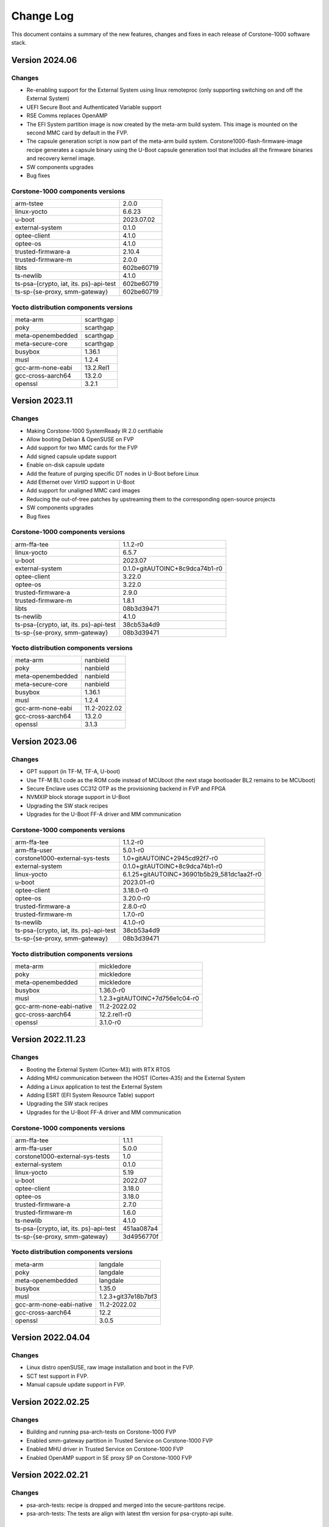..
 # Copyright (c) 2022-2024, Arm Limited.
 #
 # SPDX-License-Identifier: MIT

##########
Change Log
##########

This document contains a summary of the new features, changes and
fixes in each release of Corstone-1000 software stack.


***************
Version 2024.06
***************

Changes
=======

- Re-enabling support for the External System using linux remoteproc (only supporting switching on and off the External System)
- UEFI Secure Boot and Authenticated Variable support
- RSE Comms replaces OpenAMP
- The EFI System partition image is now created by the meta-arm build system.
  This image is mounted on the second MMC card by default in the FVP.
- The capsule generation script is now part of the meta-arm build system.
  Corstone1000-flash-firmware-image recipe generates a capsule binary using the U-Boot capsule generation tool that includes
  all the firmware binaries and recovery kernel image.
- SW components upgrades
- Bug fixes


Corstone-1000 components versions
=================================

+-------------------------------------------+-----------------------------------------------------+
| arm-tstee                                 |                   2.0.0                             |
+-------------------------------------------+-----------------------------------------------------+
| linux-yocto                               |                   6.6.23                            |
+-------------------------------------------+-----------------------------------------------------+
| u-boot                                    |                   2023.07.02                        |
+-------------------------------------------+-----------------------------------------------------+
| external-system                           |                   0.1.0                             |
+-------------------------------------------+-----------------------------------------------------+
| optee-client                              |                   4.1.0                             |
+-------------------------------------------+-----------------------------------------------------+
| optee-os                                  |                   4.1.0                             |
+-------------------------------------------+-----------------------------------------------------+
| trusted-firmware-a                        |                   2.10.4                            |
+-------------------------------------------+-----------------------------------------------------+
| trusted-firmware-m                        |                   2.0.0                             |
+-------------------------------------------+-----------------------------------------------------+
| libts                                     |                   602be60719                        |
+-------------------------------------------+-----------------------------------------------------+
| ts-newlib                                 |                   4.1.0                             |
+-------------------------------------------+-----------------------------------------------------+
| ts-psa-{crypto, iat, its. ps}-api-test    |                   602be60719                        |
+-------------------------------------------+-----------------------------------------------------+
| ts-sp-{se-proxy, smm-gateway}             |                   602be60719                        |
+-------------------------------------------+-----------------------------------------------------+

Yocto distribution components versions
======================================

+-------------------------------------------+------------------------------+
| meta-arm                                  | scarthgap                    |
+-------------------------------------------+------------------------------+
| poky                                      | scarthgap                    |
+-------------------------------------------+------------------------------+
| meta-openembedded                         | scarthgap                    |
+-------------------------------------------+------------------------------+
| meta-secure-core                          | scarthgap                    |
+-------------------------------------------+------------------------------+
| busybox                                   |                   1.36.1     |
+-------------------------------------------+------------------------------+
| musl                                      |                   1.2.4      |
+-------------------------------------------+------------------------------+
| gcc-arm-none-eabi                         |          13.2.Rel1           |
+-------------------------------------------+------------------------------+
| gcc-cross-aarch64                         |                   13.2.0     |
+-------------------------------------------+------------------------------+
| openssl                                   |                   3.2.1      |
+-------------------------------------------+------------------------------+

***************
Version 2023.11
***************

Changes
=======

- Making Corstone-1000  SystemReady IR 2.0 certifiable
- Allow booting Debian & OpenSUSE on FVP
- Add support for two MMC cards for the FVP
- Add signed capsule update support
- Enable on-disk capsule update
- Add the feature of purging specific DT nodes in U-Boot before Linux
- Add Ethernet over VirtIO support in U-Boot
- Add support for unaligned MMC card images
- Reducing the out-of-tree patches by upstreaming them to the corresponding open-source projects
- SW components upgrades
- Bug fixes

Corstone-1000 components versions
=================================

+-------------------------------------------+-----------------------------------------------------+
| arm-ffa-tee                               |                   1.1.2-r0                          |
+-------------------------------------------+-----------------------------------------------------+
| linux-yocto                               |                   6.5.7                             |
+-------------------------------------------+-----------------------------------------------------+
| u-boot                                    |                   2023.07                           |
+-------------------------------------------+-----------------------------------------------------+
| external-system                           |    0.1.0+gitAUTOINC+8c9dca74b1-r0                   |
+-------------------------------------------+-----------------------------------------------------+
| optee-client                              |                   3.22.0                            |
+-------------------------------------------+-----------------------------------------------------+
| optee-os                                  |                   3.22.0                            |
+-------------------------------------------+-----------------------------------------------------+
| trusted-firmware-a                        |                   2.9.0                             |
+-------------------------------------------+-----------------------------------------------------+
| trusted-firmware-m                        |                   1.8.1                             |
+-------------------------------------------+-----------------------------------------------------+
| libts                                     |                       08b3d39471                    |
+-------------------------------------------+-----------------------------------------------------+
| ts-newlib                                 |                   4.1.0                             |
+-------------------------------------------+-----------------------------------------------------+
| ts-psa-{crypto, iat, its. ps}-api-test    |                   38cb53a4d9                        |
+-------------------------------------------+-----------------------------------------------------+
| ts-sp-{se-proxy, smm-gateway}             |                   08b3d39471                        |
+-------------------------------------------+-----------------------------------------------------+

Yocto distribution components versions
======================================

+-------------------------------------------+------------------------------+
| meta-arm                                  | nanbield                     |
+-------------------------------------------+------------------------------+
| poky                                      | nanbield                     |
+-------------------------------------------+------------------------------+
| meta-openembedded                         | nanbield                     |
+-------------------------------------------+------------------------------+
| meta-secure-core                          | nanbield                     |
+-------------------------------------------+------------------------------+
| busybox                                   |                   1.36.1     |
+-------------------------------------------+------------------------------+
| musl                                      |                   1.2.4      |
+-------------------------------------------+------------------------------+
| gcc-arm-none-eabi                         |          11.2-2022.02        |
+-------------------------------------------+------------------------------+
| gcc-cross-aarch64                         |                   13.2.0     |
+-------------------------------------------+------------------------------+
| openssl                                   |                   3.1.3      |
+-------------------------------------------+------------------------------+

***************
Version 2023.06
***************

Changes
=======

- GPT support (in TF-M, TF-A, U-boot)
- Use TF-M BL1 code as the ROM code instead of MCUboot (the next stage bootloader BL2 remains to be MCUboot)
- Secure Enclave uses CC312 OTP as the provisioning backend in FVP and FPGA
- NVMXIP block storage support in U-Boot
- Upgrading the SW stack recipes
- Upgrades for the U-Boot FF-A driver and MM communication

Corstone-1000 components versions
=================================

+-------------------------------------------+--------------------------------------------+
| arm-ffa-tee                               | 1.1.2-r0                                   |
+-------------------------------------------+--------------------------------------------+
| arm-ffa-user                              | 5.0.1-r0                                   |
+-------------------------------------------+--------------------------------------------+
| corstone1000-external-sys-tests           | 1.0+gitAUTOINC+2945cd92f7-r0               |
+-------------------------------------------+--------------------------------------------+
| external-system                           | 0.1.0+gitAUTOINC+8c9dca74b1-r0             |
+-------------------------------------------+--------------------------------------------+
| linux-yocto                               | 6.1.25+gitAUTOINC+36901b5b29_581dc1aa2f-r0 |
+-------------------------------------------+--------------------------------------------+
| u-boot                                    | 2023.01-r0                                 |
+-------------------------------------------+--------------------------------------------+
| optee-client                              | 3.18.0-r0                                  |
+-------------------------------------------+--------------------------------------------+
| optee-os                                  | 3.20.0-r0                                  |
+-------------------------------------------+--------------------------------------------+
| trusted-firmware-a                        | 2.8.0-r0                                   |
+-------------------------------------------+--------------------------------------------+
| trusted-firmware-m                        | 1.7.0-r0                                   |
+-------------------------------------------+--------------------------------------------+
| ts-newlib                                 | 4.1.0-r0                                   |
+-------------------------------------------+--------------------------------------------+
| ts-psa-{crypto, iat, its. ps}-api-test    | 38cb53a4d9                                 |
+-------------------------------------------+--------------------------------------------+
| ts-sp-{se-proxy, smm-gateway}             | 08b3d39471                                 |
+-------------------------------------------+--------------------------------------------+

Yocto distribution components versions
======================================

+-------------------------------------------+--------------------------------+
| meta-arm                                  | mickledore                     |
+-------------------------------------------+--------------------------------+
| poky                                      | mickledore                     |
+-------------------------------------------+--------------------------------+
| meta-openembedded                         | mickledore                     |
+-------------------------------------------+--------------------------------+
| busybox                                   | 1.36.0-r0                      |
+-------------------------------------------+--------------------------------+
| musl                                      | 1.2.3+gitAUTOINC+7d756e1c04-r0 |
+-------------------------------------------+--------------------------------+
| gcc-arm-none-eabi-native                  | 11.2-2022.02                   |
+-------------------------------------------+--------------------------------+
| gcc-cross-aarch64                         | 12.2.rel1-r0                   |
+-------------------------------------------+--------------------------------+
| openssl                                   | 3.1.0-r0                       |
+-------------------------------------------+--------------------------------+

******************
Version 2022.11.23
******************

Changes
=======

- Booting the External System (Cortex-M3) with RTX RTOS
- Adding MHU communication between the HOST (Cortex-A35) and the External System
- Adding a Linux application to test the External System
- Adding ESRT (EFI System Resource Table) support
- Upgrading the SW stack recipes
- Upgrades for the U-Boot FF-A driver and MM communication

Corstone-1000 components versions
=================================

+-------------------------------------------+------------+
| arm-ffa-tee                               | 1.1.1      |
+-------------------------------------------+------------+
| arm-ffa-user                              | 5.0.0      |
+-------------------------------------------+------------+
| corstone1000-external-sys-tests           | 1.0        |
+-------------------------------------------+------------+
| external-system                           | 0.1.0      |
+-------------------------------------------+------------+
| linux-yocto                               | 5.19       |
+-------------------------------------------+------------+
| u-boot                                    | 2022.07    |
+-------------------------------------------+------------+
| optee-client                              | 3.18.0     |
+-------------------------------------------+------------+
| optee-os                                  | 3.18.0     |
+-------------------------------------------+------------+
| trusted-firmware-a                        | 2.7.0      |
+-------------------------------------------+------------+
| trusted-firmware-m                        | 1.6.0      |
+-------------------------------------------+------------+
| ts-newlib                                 | 4.1.0      |
+-------------------------------------------+------------+
| ts-psa-{crypto, iat, its. ps}-api-test    | 451aa087a4 |
+-------------------------------------------+------------+
| ts-sp-{se-proxy, smm-gateway}             | 3d4956770f |
+-------------------------------------------+------------+

Yocto distribution components versions
======================================

+-------------------------------------------+---------------------+
| meta-arm                                  | langdale            |
+-------------------------------------------+---------------------+
| poky                                      | langdale            |
+-------------------------------------------+---------------------+
| meta-openembedded                         | langdale            |
+-------------------------------------------+---------------------+
| busybox                                   | 1.35.0              |
+-------------------------------------------+---------------------+
| musl                                      | 1.2.3+git37e18b7bf3 |
+-------------------------------------------+---------------------+
| gcc-arm-none-eabi-native                  | 11.2-2022.02        |
+-------------------------------------------+---------------------+
| gcc-cross-aarch64                         | 12.2                |
+-------------------------------------------+---------------------+
| openssl                                   | 3.0.5               |
+-------------------------------------------+---------------------+

******************
Version 2022.04.04
******************

Changes
=======
- Linux distro openSUSE, raw image installation and boot in the FVP.
- SCT test support in FVP.
- Manual capsule update support in FVP.

******************
Version 2022.02.25
******************

Changes
=======
- Building and running psa-arch-tests on Corstone-1000 FVP
- Enabled smm-gateway partition in Trusted Service on Corstone-1000 FVP
- Enabled MHU driver in Trusted Service on Corstone-1000 FVP
- Enabled OpenAMP support in SE proxy SP on Corstone-1000 FVP

******************
Version 2022.02.21
******************

Changes
=======
- psa-arch-tests: recipe is dropped and merged into the secure-partitons recipe.
- psa-arch-tests: The tests are align with latest tfm version for psa-crypto-api suite.

******************
Version 2022.01.18
******************

Changes
=======
- psa-arch-tests: change master to main for psa-arch-tests
- U-Boot: fix null pointer exception for get_image_info
- TF-M: fix capsule instability issue for Corstone-1000

******************
Version 2022.01.07
******************

Changes
=======
- Corstone-1000: fix SystemReady-IR ACS test (SCT, FWTS) failures.
- U-Boot: send bootcomplete event to secure enclave.
- U-Boot: support populating Corstone-1000 image_info to ESRT table.
- U-Boot: add ethernet device and enable configs to support bootfromnetwork SCT.

******************
Version 2021.12.15
******************

Changes
=======
- Enabling Corstone-1000 FPGA support on:
  - Linux 5.10
  - OP-TEE 3.14
  - Trusted Firmware-A 2.5
  - Trusted Firmware-M 1.5
- Building and running psa-arch-tests
- Adding openamp support in SE proxy SP
- OP-TEE: adding smm-gateway partition
- U-Boot: introducing Arm FF-A and MM support

******************
Version 2021.10.29
******************

Changes
=======
- Enabling Corstone-1000 FVP support on:
  - Linux 5.10
  - OP-TEE 3.14
  - Trusted Firmware-A 2.5
  - Trusted Firmware-M 1.4
- Linux kernel: enabling EFI, adding FF-A debugfs driver, integrating ARM_FFA_TRANSPORT.
- U-Boot: Extending EFI support
- python3-imgtool: adding recipe for Trusted-firmware-m
- python3-imgtool: adding the Yocto recipe used in signing host images (based on MCUBOOT format)

--------------

*Copyright (c) 2022-2024, Arm Limited. All rights reserved.*
